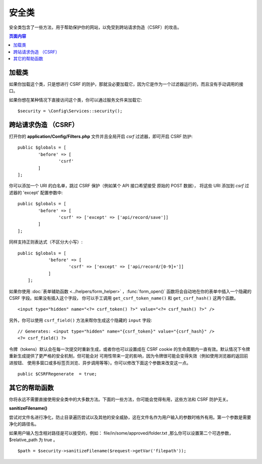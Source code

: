 ##############
安全类
##############

安全类包含了一些方法，用于帮助保护你的网站，以免受到跨站请求伪造（CSRF）的攻击。

.. contents:: 页面内容
	:local:

*******************
加载类
*******************

如果你加载这个类，只是想进行 CSRF 的防护，那就没必要加载它，因为它是作为一个过滤器运行的，而且没有手动调用的接口。

如果你想在某种情况下直接访问这个类，你可以通过服务文件来加载它::

	$security = \Config\Services::security();

*********************************
跨站请求伪造 （CSRF）
*********************************

打开你的 **application/Config/Filters.php** 文件并且全局开启 `csrf` 过滤器，即可开启 CSRF 防护::

	public $globals = [
		'before' => [
			'csrf'
		]
	];

你可以添加一个 URI 的白名单，跳过 CSRF 保护（例如某个 API 接口希望接受 原始的 POST 数据），
将这些 URI 添加到 `csrf` 过滤器的 'except' 配置参数中::

	public $globals = [
		'before' => [
			'csrf' => ['except' => ['api/record/save']]
		]
	];

同样支持正则表达式（不区分大小写）::

    public $globals = [
		'before' => [
			'csrf' => ['except' => ['api/record/[0-9]+']]
		]
	];
如果你使用 :doc:`表单辅助函数 <../helpers/form_helper>` ，:func:`form_open()`
函数将会自动地在你的表单中插入一个隐藏的 CSRF 字段。如果没有插入这个字段，
你可以手工调用 ``get_csrf_token_name()`` 和 ``get_csrf_hash()`` 这两个函数。
::

	<input type="hidden" name="<?= csrf_token() ?>" value="<?= csrf_hash() ?>" />

另外，你可以使用 ``csrf_field()`` 方法来帮你生成这个隐藏的 ``input`` 字段::

	// Generates: <input type="hidden" name="{csrf_token}" value="{csrf_hash}" />
	<?= csrf_field() ?>
令牌（tokens）默认会在每一次提交时重新生成，或者你也可以设置成在 CSRF cookie
的生命周期内一直有效。默认情况下令牌重新生成提供了更严格的安全机制，但可能会对
可用性带来一定的影响，因为令牌很可能会变得失效（例如使用浏览器的返回前进按钮、
使用多窗口或多标签页浏览、异步调用等等）。你可以修改下面这个参数来改变这一点。
::

	public $CSRFRegenerate  = true;

*********************
其它的帮助函数
*********************

你将永远不需要直接使用安全类中的大多数方法。下面的一些方法，你可能会觉得有用，这些方法和 CSRF 防护无关。

**sanitizeFilename()**

尝试对文件名进行净化，防止目录遍历尝试以及其他的安全威胁，这在文件名作为用户输入的参数时格外有用。第一个参数是需要净化的路径名。

如果用户输入包含相对路径是可以接受的，例如： file/in/some/approved/folder.txt ,那么你可以设置第二个可选参数， $relative_path 
为 true 。
::

	$path = $security->sanitizeFilename($request->getVar('filepath'));
